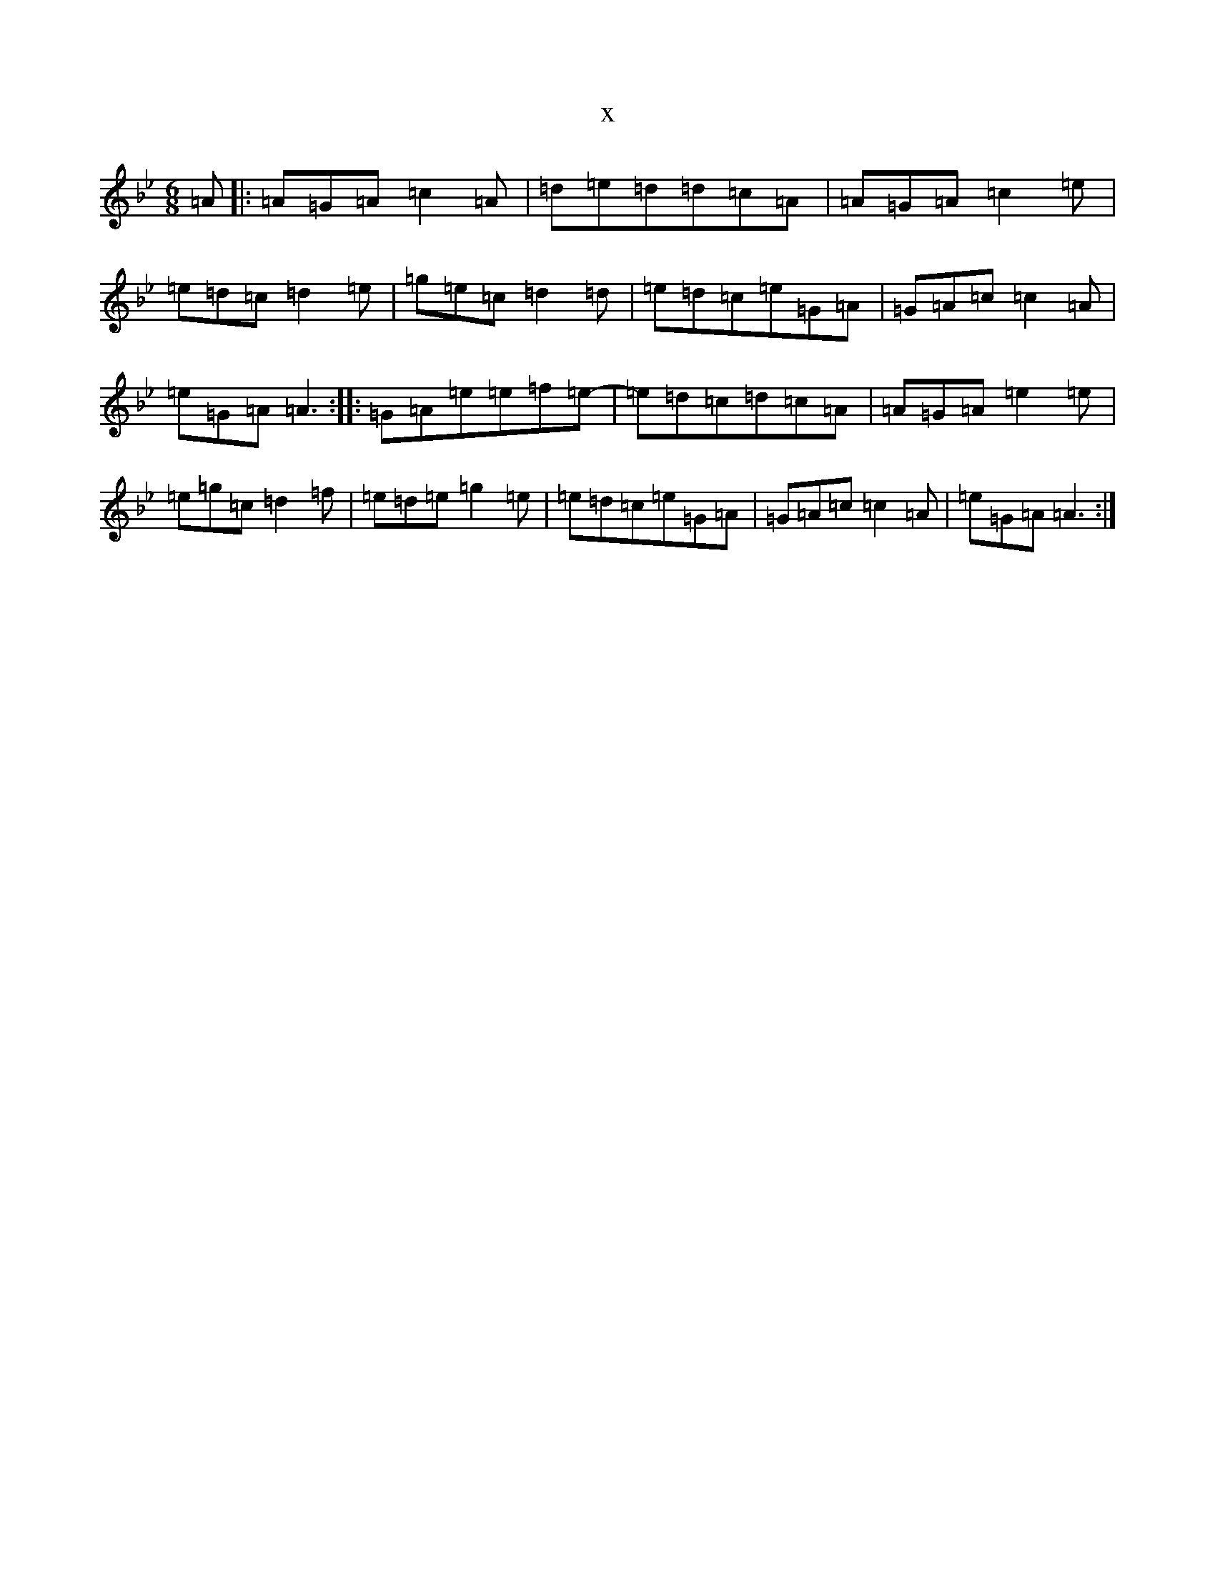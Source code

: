 X:1474
T:x
L:1/8
M:6/8
K: C Dorian
=A|:=A=G=A=c2=A|=d=e=d=d=c=A|=A=G=A=c2=e|=e=d=c=d2=e|=g=e=c=d2=d|=e=d=c=e=G=A|=G=A=c=c2=A|=e=G=A=A3:||:=G=A=e=e=f=e-|=e=d=c=d=c=A|=A=G=A=e2=e|=e=g=c=d2=f|=e=d=e=g2=e|=e=d=c=e=G=A|=G=A=c=c2=A|=e=G=A=A3:|